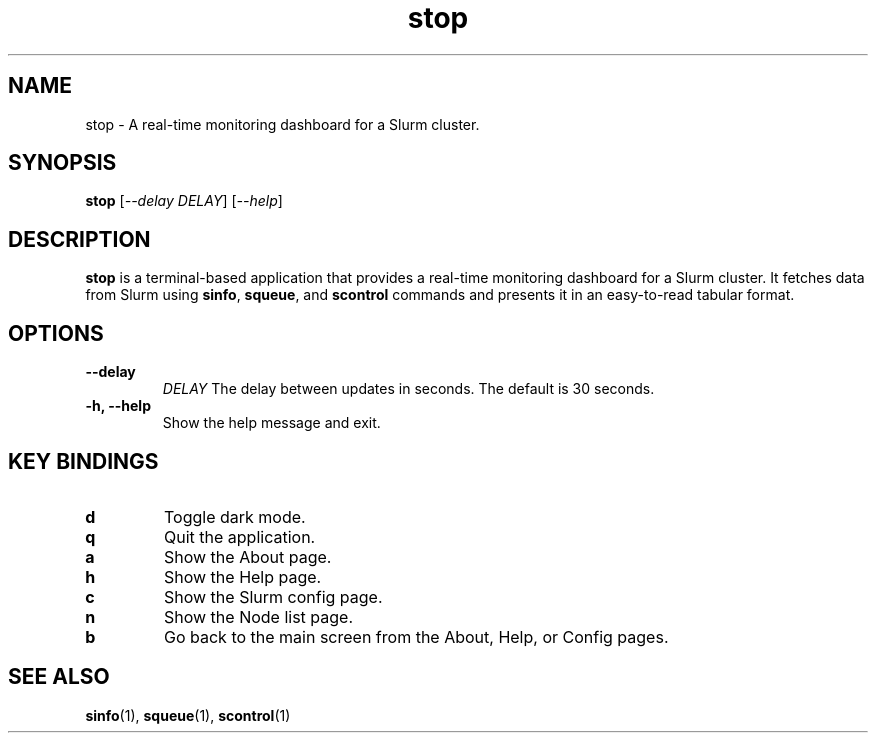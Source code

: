 .\" Man page for stop
.TH stop 1 "June 2024" "stop 0.1.0" "User Commands"

.SH NAME
stop \- A real-time monitoring dashboard for a Slurm cluster.

.SH SYNOPSIS
.B stop
[\fI--delay\fR \fIDELAY\fR]
[\fI--help\fR]

.SH DESCRIPTION
.B stop
is a terminal-based application that provides a real-time monitoring dashboard for a Slurm cluster. It fetches data from Slurm using
.BR sinfo ,
.BR squeue ,
and
.B scontrol
commands and presents it in an easy-to-read tabular format.

.SH OPTIONS
.TP
.B \-\-delay
.I DELAY
The delay between updates in seconds. The default is 30 seconds.
.TP
.B \-h, \-\-help
Show the help message and exit.

.SH KEY BINDINGS
.TP
.B d
Toggle dark mode.
.TP
.B q
Quit the application.
.TP
.B a
Show the About page.
.TP
.B h
Show the Help page.
.TP
.B c
Show the Slurm config page.
.TP
.B n
Show the Node list page.
.TP
.B b
Go back to the main screen from the About, Help, or Config pages.

.SH SEE ALSO
.BR sinfo (1),
.BR squeue (1),
.BR scontrol (1)

